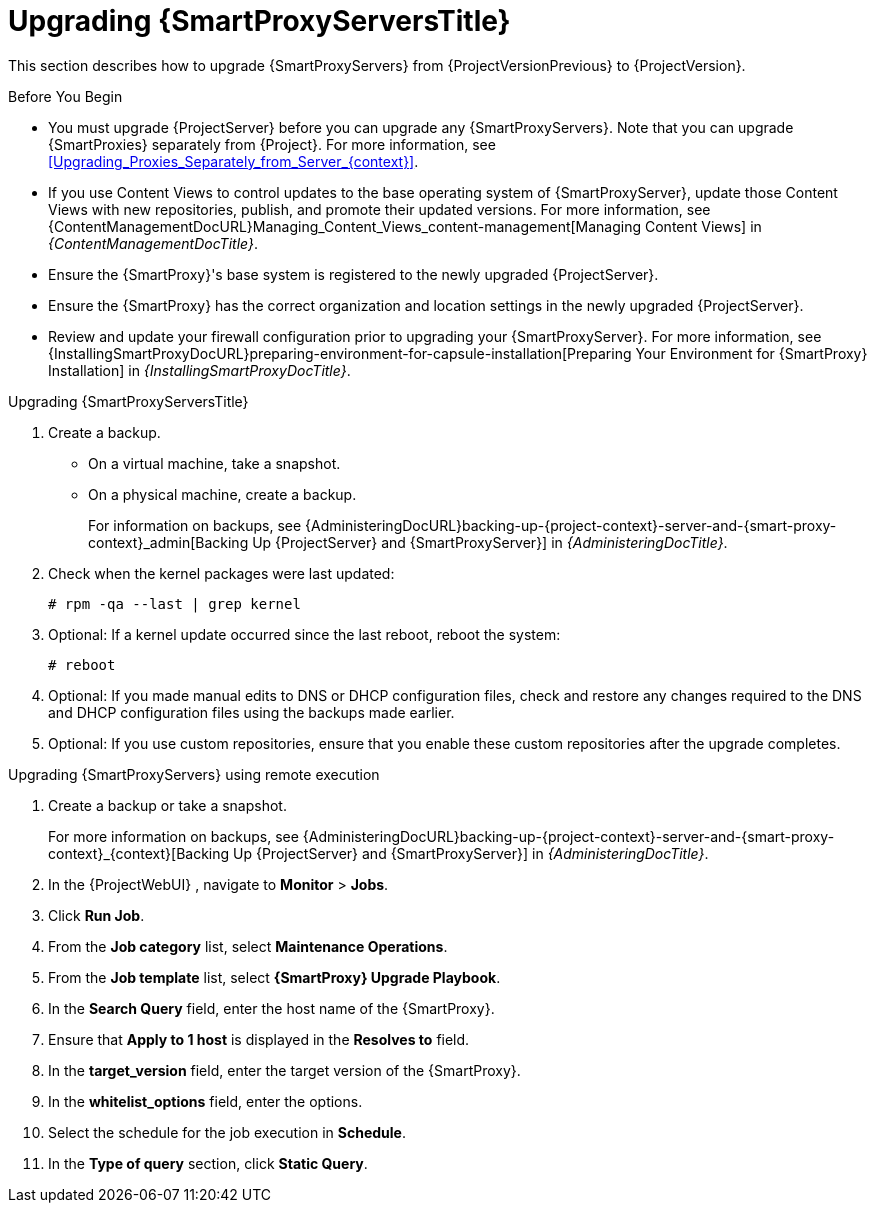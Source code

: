 [[upgrading_capsule_server]]

= Upgrading {SmartProxyServersTitle}

This section describes how to upgrade {SmartProxyServers} from {ProjectVersionPrevious} to {ProjectVersion}.

.Before You Begin

* You must upgrade {ProjectServer} before you can upgrade any {SmartProxyServers}.
Note that you can upgrade {SmartProxies} separately from {Project}.
For more information, see xref:Upgrading_Proxies_Separately_from_Server_{context}[].
ifdef::satellite[]
* Ensure the {ProjectName} {SmartProxy} {ProjectVersion} repository is enabled in {ProjectServer} and synchronized.
* Ensure that you synchronize the required repositories on {ProjectServer}.
For more information, see xref:synchronizing_the_new_repositories_{context}[].
endif::[]
* If you use Content Views to control updates to the base operating system of {SmartProxyServer}, update those Content Views with new repositories, publish, and promote their updated versions.
For more information, see {ContentManagementDocURL}Managing_Content_Views_content-management[Managing Content Views] in _{ContentManagementDocTitle}_.
* Ensure the {SmartProxy}'s base system is registered to the newly upgraded {ProjectServer}.
* Ensure the {SmartProxy} has the correct organization and location settings in the newly upgraded {ProjectServer}.
* Review and update your firewall configuration prior to upgrading your {SmartProxyServer}.
For more information, see {InstallingSmartProxyDocURL}preparing-environment-for-capsule-installation[Preparing Your Environment for {SmartProxy} Installation] in _{InstallingSmartProxyDocTitle}_.

ifdef::katello,orcharhino,satellite[]
[WARNING]
====
If you implemented custom certificates, you must retain the content of both the `/root/ssl-build` directory and the directory in which you created any source files associated with your custom certificates.

Failure to retain these files during an upgrade causes the upgrade to fail.
If these files have been deleted, they must be restored from a backup in order for the upgrade to proceed.
====
endif::[]

.Upgrading {SmartProxyServersTitle}

. Create a backup.
+
* On a virtual machine, take a snapshot.
* On a physical machine, create a backup.
+
For information on backups, see {AdministeringDocURL}backing-up-{project-context}-server-and-{smart-proxy-context}_admin[Backing Up {ProjectServer} and {SmartProxyServer}] in _{AdministeringDocTitle}_.

ifdef::katello[]
. Update repositories
+
.For {EL} 7 Users:
[options="nowrap" subs="attributes"]
----
# yum update -y https://yum.theforeman.org/releases/{ProjectVersion}/el7/x86_64/foreman-release.rpm \
                https://yum.theforeman.org/katello/{KatelloVersion}/katello/el7/x86_64/katello-repos-latest.rpm
----
+
.For {EL} 8 Users:
[options="nowrap" subs="attributes"]
----
# dnf update -y https://yum.theforeman.org/releases/{ProjectVersion}/el8/x86_64/foreman-release.rpm \
                https://yum.theforeman.org/katello/{KatelloVersion}/katello/el8/x86_64/katello-repos-latest.rpm
----
. Ensure the module streams are enabled for {EL} 8:
+
[options="nowrap" subs="attributes"]
----
# dnf module enable -y katello:el8 pulpcore:el8
----
. Clean the yum cache and update the required packages:
+
[options="nowrap" subs="attributes"]
----
# yum clean all
# yum -y update
----
+
. Run the installer:
+
[options="nowrap" subs="attributes"]
----
# foreman-installer --certs-tar-file /root/{smartproxy-example-com}-certs.tar \
                    --certs-update-all --certs-regenerate true --certs-deploy true
----
endif::[]
ifdef::satellite[]
. Clean yum cache:
+
----
# yum clean metadata
----
+
. Synchronize the {RepoRHEL8ServerSatelliteCapsuleProductVersion} repository in the {ProjectServer}.
. Publish and promote a new version of the content view with which the {SmartProxy} is registered.
. The `rubygem-foreman_maintain` is installed from the {Project} Maintenance repository or upgraded from the {Project} Maintenance repository if currently installed.
+
In the current upgrade process, you must enable the {Project} {ProductVersion} (or {SmartProxy}) repository to restrict any updates outside the {Project} Maintenance repository.
Please read the {MultiBaseURL}release_notes/assembly_introducing-red-hat-satellite_sat6-release-notes#ref_known-issues_assembly_introducing-red-hat-satellite[Known Issues] in the Release Notes as a workaround before proceeding further.
+
Ensure {SmartProxy} has access to `{RepoRHEL8ServerSatelliteMaintenanceProductVersion}` and execute:
+
[options="nowrap" subs="attributes"]
----
# subscription-manager repos --enable \
{RepoRHEL8ServerSatelliteCapsuleProductVersion}

# {foreman-maintain} self-upgrade
----
If the {SmartProxy} {ProductVersionPrevious} system was upgraded from {RHEL} 7 to {RHEL} 8 using Leapp, manually enable the {SmartProxy} module:
+
[options="nowrap" subs="attributes"]
----
# dnf module enable satellite-capsule:el8
----

. On {SmartProxyServer}, verify that the `foreman_url` setting points to the {Project} FQDN:
+
----
# grep foreman_url /etc/foreman-proxy/settings.yml
----

. Check the available versions to confirm the version you want is listed:
+
[options="nowrap" subs="attributes"]
----
# {foreman-maintain} upgrade list-versions
----

. Because of the lengthy upgrade time, use a utility such as `tmux` to suspend and reattach a communication session.
You can then check the upgrade progress without staying connected to the command shell continuously.
+
If you lose connection to the command shell where the upgrade command is running you can see the logged messages in the `{installer-smartproxy-log-file}` file to check if the process completed successfully.

. Use the health check option to determine if the system is ready for upgrade:
+
[options="nowrap" subs="attributes"]
----
# {foreman-maintain} upgrade check --target-version {TargetVersion}
----
+
Review the results and address any highlighted error conditions before performing the upgrade.

. Perform the upgrade:
+
[options="nowrap" subs="attributes"]
----
# {foreman-maintain} upgrade run --target-version {TargetVersion}
----
+
endif::[]
. Check when the kernel packages were last updated:
+
[options="nowrap"]
----
# rpm -qa --last | grep kernel
----

. Optional: If a kernel update occurred since the last reboot, reboot the system:
+
----
# reboot
----

. Optional: If you made manual edits to DNS or DHCP configuration files, check and restore any changes required to the DNS and DHCP configuration files using the backups made earlier.
. Optional: If you use custom repositories, ensure that you enable these custom repositories after the upgrade completes.

.Upgrading {SmartProxyServers} using remote execution

. Create a backup or take a snapshot.
+
For more information on backups, see {AdministeringDocURL}backing-up-{project-context}-server-and-{smart-proxy-context}_{context}[Backing Up {ProjectServer} and {SmartProxyServer}] in _{AdministeringDocTitle}_.
. In the {ProjectWebUI} , navigate to *Monitor* > *Jobs*.
. Click *Run Job*.
. From the *Job category* list, select *Maintenance Operations*.
. From the *Job template* list, select *{SmartProxy} Upgrade Playbook*.
. In the *Search Query* field, enter the host name of the {SmartProxy}.
. Ensure that *Apply to 1 host* is displayed in the *Resolves to* field.
. In the *target_version* field, enter the target version of the {SmartProxy}.
. In the *whitelist_options* field, enter the options.
. Select the schedule for the job execution in *Schedule*.
. In the *Type of query* section, click *Static Query*.
